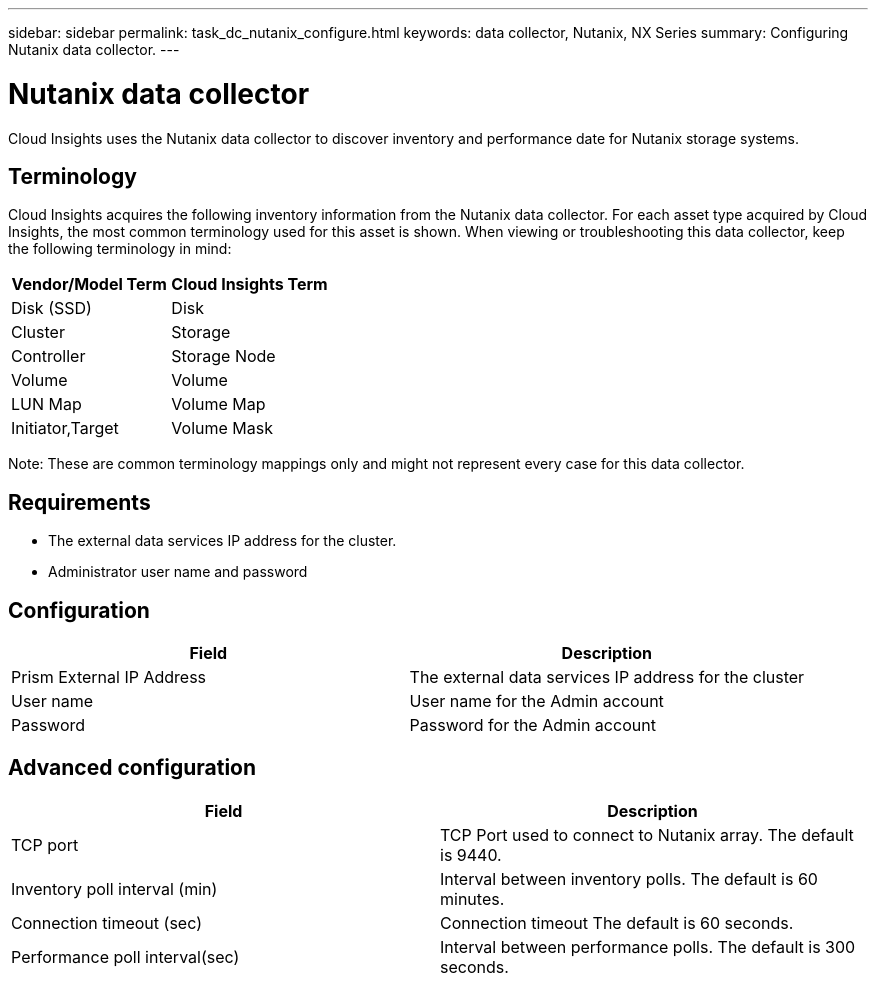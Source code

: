 ---
sidebar: sidebar
permalink: task_dc_nutanix_configure.html
keywords: data collector, Nutanix, NX Series 
summary: Configuring Nutanix data collector.
---

= Nutanix data collector

:toc: macro
:hardbreaks:
:toclevels: 2
:nofooter:
:icons: font
:linkattrs:
:imagesdir: ./media/



[.lead] 

Cloud Insights uses the Nutanix data collector to discover inventory and performance date for Nutanix storage systems.

== Terminology

//not sure this is true

Cloud Insights acquires the following inventory information from the Nutanix data collector. For each asset type acquired by Cloud Insights, the most common terminology used for this asset is shown. When viewing or troubleshooting this data collector, keep the following terminology in mind:

[cols=2*, options="header", cols"50,50"]
|===
|Vendor/Model Term | Cloud Insights Term
|Disk (SSD)|Disk
|Cluster|Storage
|Controller|Storage Node
|Volume|Volume
|LUN Map|Volume Map
|Initiator,Target|Volume Mask
|===

Note: These are common terminology mappings only and might not represent every case for this data collector.

== Requirements

* The external data services IP address for the cluster. 
* Administrator user name and password

== Configuration

[cols=2*, options="header", cols"50,50"]
|===
|Field | Description
|Prism External IP Address|The external data services IP address for the cluster
|User name|User name for the Admin account
|Password|Password for the Admin account
|===

== Advanced configuration 

[cols=2*, options="header", cols"50,50"]
|===
|Field | Description
|TCP port|TCP Port used to connect to Nutanix array. The default is  9440. 
|Inventory poll interval (min)|Interval between inventory polls. The default is 60 minutes.
|Connection timeout (sec)|Connection timeout The default is 60 seconds. 
|Performance poll interval(sec)|Interval between performance polls. The default is 300 seconds.
|===